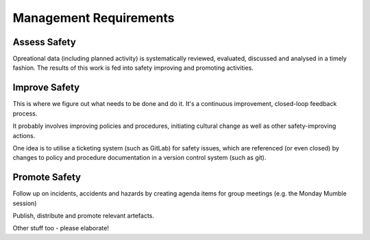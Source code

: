 Management Requirements
=======================

Assess Safety
-------------
Opreational data (including planned activity) is systematically reviewed, evaluated, discussed and analysed in a timely fashion. The results of this work is fed into safety improving and promoting activities.


Improve Safety
--------------

This is where we figure out what needs to be done and do it. It's a continuous improvement, closed-loop feedback process.

It probably involves improving policies and procedures, initiating cultural change as well as other safety-improving actions.

One idea is to utilise a ticketing system (such as GitLab) for safety issues, which are referenced (or even closed) by changes to policy and procedure documentation in a version control system (such as git).


Promote Safety
--------------

Follow up on incidents, accidents and hazards by creating agenda items for group meetings (e.g. the Monday Mumble session)

Publish, distribute and promote relevant artefacts.

Other stuff too - please elaborate!
